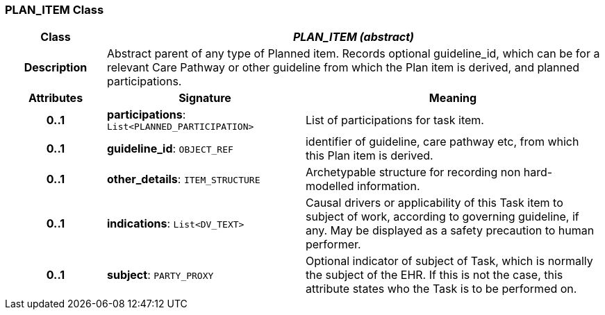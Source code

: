 === PLAN_ITEM Class

[cols="^1,2,3"]
|===
h|*Class*
2+^h|*_PLAN_ITEM (abstract)_*

h|*Description*
2+a|Abstract parent of any type of Planned item. Records optional guideline_id, which can be for a relevant Care Pathway or other guideline from which the Plan item is derived, and planned participations.

h|*Attributes*
^h|*Signature*
^h|*Meaning*

h|*0..1*
|*participations*: `List<PLANNED_PARTICIPATION>`
a|List of participations for task item.

h|*0..1*
|*guideline_id*: `OBJECT_REF`
a|identifier of guideline, care pathway etc, from which this Plan item is derived.

h|*0..1*
|*other_details*: `ITEM_STRUCTURE`
a|Archetypable structure for recording non hard-modelled information.

h|*0..1*
|*indications*: `List<DV_TEXT>`
a|Causal drivers or applicability of this Task item to subject of work, according to governing guideline, if any. May be displayed as a safety precaution to human performer.

h|*0..1*
|*subject*: `PARTY_PROXY`
a|Optional indicator of subject of Task, which is normally the subject of the EHR. If this is not the case, this attribute states who the Task is to be performed on.
|===
